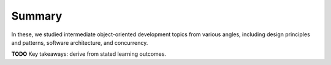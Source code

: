 Summary
=================

In these, we studied intermediate object-oriented development topics
from various angles, including design principles and patterns,
software architecture, and concurrency.

**TODO** Key takeaways: derive from stated learning outcomes.
